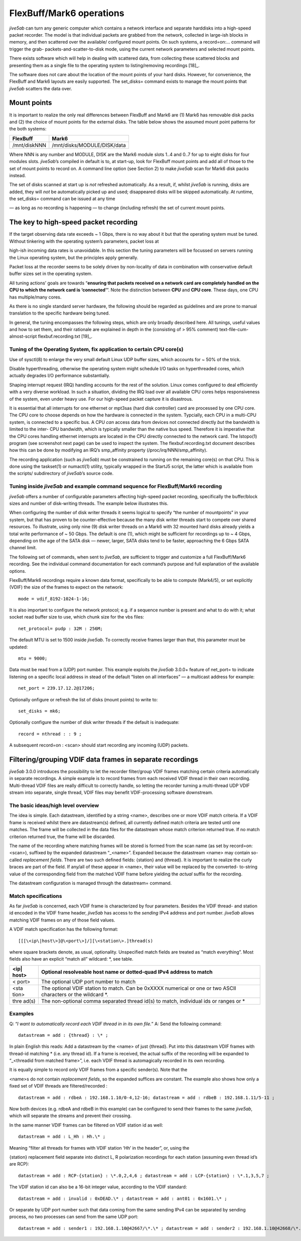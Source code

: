 .. _flexbuffmark6-operations-1:

FlexBuff/Mark6 operations
=========================

*jive5ab* can turn any generic computer which contains a network
interface and separate harddisks into a high-speed packet recorder. The
model is that individual packets are grabbed from the network, collected
in large-ish blocks in memory, and then scattered over the available/
configured mount points. On such systems, a record=on:… command will
trigger the grab- packets-and-scatter-to-disk mode, using the current
network parameters and selected mount points.

There exists software which will help in dealing with scattered data,
from collecting these scattered blocks and presenting them as a single
file to the operating system to listing/removing recordings [18]_.

The software does not care about the location of the mount points of
your hard disks. However, for convenience, the FlexBuff and Mark6
layouts are easily supported. The set_disks= command exists to manage
the mount points that *jive5ab* scatters the data over.

.. _mount-points-1:

Mount points
------------

It is important to realize the only real differences between FlexBuff
and Mark6 are (1) Mark6 has removable disk packs and (2) the choice of
mount points for the external disks. The table below shows the assumed
mount point patterns for the both systems:

============ ===========================
**FlexBuff** **Mark6**
============ ===========================
/mnt/diskNNN /mnt/disks/MODULE/DISK/data
============ ===========================

Where NNN is any number and MODULE, DISK are the Mark6 module slots 1..4
and 0..7 for up to eight disks for four modules slots. *jive5ab*\ ’s
compiled in default is to, at start-up, look for FlexBuff mount points
and add all of those to the set of mount points to record on. A command
line option (see Section 2) to make *jive5ab* scan for Mark6 disk packs
instead.

The set of disks scanned at start up is *not* refreshed automatically.
As a result, if, whilst *jive5ab* is running, disks are added, they will
*not* be automatically picked up and used; disappeared disks will be
skipped automatically. At runtime, the set_disks= command can be issued
at any time

— as long as no recording is happening — to change (including refresh)
the set of current mount points.

.. _the-key-to-high-speed-packet-recording-1:

The key to high-speed packet recording
--------------------------------------

If the target observing data rate exceeds ~ 1 Gbps, there is no way
about it but that the operating system must be tuned. Without tinkering
with the operating system’s parameters, packet loss at

high-ish incoming data rates is unavoidable. In this section the tuning
parameters will be focussed on servers running the Linux operating
system, but the principles apply generally.

Packet loss at the recorder seems to be solely driven by non-locality of
data in combination with conservative default buffer sizes set in the
operating system.

All tuning actions’ goals are towards “**ensuring that packets received
on a network card are completely handled on the CPU to which the network
card is ‘connected’**”. Note the distinction between **CPU** and **CPU
core**. These days, one CPU has multiple/many cores.

As there is no single standard server hardware, the following should be
regarded as guidelines and are prone to manual translation to the
specific hardware being tuned.

In general, the tuning encompasses the following steps, which are only
broadly described here. All tunings, useful values and how to set them,
and their rationale are explained in depth in the (consisting of > 95%
comment) text-file-cum-almost-script flexbuf.recording.txt [19]_.

.. _tuning-of-the-operating-system-fix-application-to-certain-cpu-cores-1:

Tuning of the Operating System, fix application to certain CPU core(s)
~~~~~~~~~~~~~~~~~~~~~~~~~~~~~~~~~~~~~~~~~~~~~~~~~~~~~~~~~~~~~~~~~~~~~~

Use of sysctl(8) to enlarge the very small default Linux UDP buffer
sizes, which accounts for ~ 50% of the trick.

Disable hyperthreading, otherwise the operating system might schedule
I/O tasks on hyperthreaded cores, which actually degrades I/O
performance substantially.

Shaping interrupt request (IRQ) handling accounts for the rest of the
solution. Linux comes configured to deal efficiently with a very diverse
workload. In such a situation, dividing the IRQ load over all available
CPU cores helps responsiveness of the system, even under heavy use. For
our high-speed packet capture it is disastrous.

It is essential that all interrupts for one ethernet or mpt3sas (hard
disk controller) card are processed by one CPU core. The CPU core to
choose depends on how the hardware is connected in the system.
Typcially, each CPU in a multi-CPU system, is connected to a specific
bus. A CPU *can* access data from devices not connected directly *but*
the bandwidth is limited to the inter- CPU bandwidth, which is typically
smaller than the native bus speed. Therefore it is imperative that the
CPU cores handling ethernet interrupts are located in the CPU directly
connected to the network card. The lstopo(1) program (see screenshot
next page) can be used to inspect the system. The flexbuf.recording.txt
document describes how this can be done by modifying an IRQ’s
smp_affinity property (/proc/irq/NNN/smp_affinity).

The recording application (such as *jive5ab*) must be constrained to
running on the remaining core(s) on that CPU. This is done using the
taskset(1) or numactl(1) utility, typically wrapped in the StartJ5
script, the latter which is available from the scripts/ subdirectory of
*jive5ab*\ ’s source code.

.. image:: lstopo.png

.. _tuning-inside-jive5ab-and-example-command-sequence-for-flexbuffmark6-recording-1:

Tuning inside *jive5ab* and example command sequence for FlexBuff/Mark6 recording
~~~~~~~~~~~~~~~~~~~~~~~~~~~~~~~~~~~~~~~~~~~~~~~~~~~~~~~~~~~~~~~~~~~~~~~~~~~~~~~~~

*jive5ab* offers a number of configurable parameters affecting
high-speed packet recording, specifically the buffer/block sizes and
number of disk-writing threads. The example below illustrates this.

When configuring the number of disk writer threads it seems logical to
specify “the number of mountpoints” in your system, but that has proven
to be counter-effective because the many disk writer threads start to
compete over shared resources. To illustrate, using only nine (9) disk
writer threads on a Mark6 with 32 mounted hard disks already yields a
total write performance of ~ 50 Gbps. The default is one (1), which
might be sufficient for recordings up to ~ 4 Gbps, depending on the age
of the SATA disk — newer, larger, SATA disks tend to be faster,
approaching the 6 Gbps SATA channel limit.

The following set of commands, when sent to *jive5ab*, are sufficient to
trigger and customize a full FlexBuff/Mark6 recording. See the
individual command documentation for each command’s purpose and full
explanation of the available options.

FlexBuff/Mark6 recordings require a known data format, specifically to
be able to compute (Mark4/5), or set explicitly (VDIF) the size of the
frames to expect on the network:

::

   mode = vdif_8192-1024-1-16;

It is also important to configure the network protocol; e.g. if a
sequence number is present and what to do with it; what socket read
buffer size to use, which chunk size for the vbs files:

::

   net_protocol= pudp : 32M : 256M;

The default MTU is set to 1500 inside *jive5ab*. To correctly receive
frames larger than that, this parameter must be updated:

::

   mtu = 9000;

Data must be read from a (UDP) port number. This example exploits the
*jive5ab* 3.0.0+ feature of net_port= to indicate listening on a
specific local address in stead of the default “listen on all
interfaces” — a multicast address for example:

::

   net_port = 239.17.12.2@17206;

Optionally onfigure or refresh the list of disks (mount points) to write
to:

::

   set_disks = mk6;

Optionally configure the number of disk writer threads if the default is
inadequate:

::

   record = nthread : : 9 ;

A subsequent record=on : <scan> should start recording any incoming
(UDP) packets.

.. _filteringgrouping-vdif-data-frames-in-separate-recordings-1:

Filtering/grouping VDIF data frames in separate recordings
----------------------------------------------------------

*jive5ab* 3.0.0 introduces the possibility to let the recorder
filter/group VDIF frames matching certain criteria automatically in
separate recordings. A simple example is to record frames from each
received VDIF thread in their own recording. Multi-thread VDIF files are
really difficult to correctly handle, so letting the recorder turning a
multi-thread UDP VDIF stream into separate, single thread, VDIF files
may benefit VDIF-processing software downstream.

.. _the-basic-ideashigh-level-overview-1:

The basic ideas/high level overview
~~~~~~~~~~~~~~~~~~~~~~~~~~~~~~~~~~~

The idea is simple. Each datastream, identified by a string <name>,
describes one or more VDIF match criteria. If a VDIF frame is received
whilst there are datastream(s) defined, all currently defined match
criteria are tested until one matches. The frame will be collected in
the data files for the datastream whose match criterion returned true.
If no match criterion returned true, the frame will be discarded.

The name of the recording where matching frames will be stored is formed
from the scan name (as set by record=on:<scan>), suffixed by the
expanded datastream “\_<name>”. Expanded because the datastream <name>
may contain so-called *replacement fields*. There are two such defined
fields: {station} and {thread}. It is important to realize the curly
braces are part of the field. If any/all of these appear in <name>,
their value will be replaced by the converted- to-string value of the
corresponding field from the matched VDIF frame before yielding the
*actual* suffix for the recording.

The datastream configuration is managed through the datastream= command.

.. _match-specifications-1:

Match specifications
~~~~~~~~~~~~~~~~~~~~

As far *jive5ab* is concerned, each VDIF frame is characterized by four
parameters. Besides the VDIF thread- and station id encoded in the VDIF
frame header, *jive5ab* has access to the *sending* IPv4 address and
port number. *jive5ab* allows matching VDIF frames on any of those field
values.

A VDIF match specification has the following format:

::

   [[[\<ip\|host\>]@\<port\>]/][\<station\>.]thread(s)

where square brackets denote, as usual, optionality. Unspecified match
fields are treated as “match everything”. Most fields also have an
explicit “match all” wildcard: \*, see table.

+-------+---------------------------------------------------------------+
| <ip|  | Optional resolveable host name or dotted-quad IPv4 address to |
| host> | match                                                         |
+=======+===============================================================+
| <     | The optional UDP port number to match                         |
| port> |                                                               |
+-------+---------------------------------------------------------------+
| <sta  | The optional VDIF station to match. Can be 0xXXXX numerical   |
| tion> | or one or two ASCII characters or the wildcard \*.            |
+-------+---------------------------------------------------------------+
| thre  | The non-optional comma separated thread id(s) to match,       |
| ad(s) | individual ids or ranges or \*                                |
+-------+---------------------------------------------------------------+

.. _examples-2:

Examples
~~~~~~~~

Q: “*I want to automatically record each VDIF thread in in its own
file.*” A: Send the following command:

::

   datastream = add : {thread} : \* ;

In plain English this reads: Add a datastream by the <name> of just
{thread}. Put into this datastream VDIF frames with thread-id matching
\* (i.e. any thread id). If a frame is received, the actual suffix of
the recording will be expanded to “\_<threadid from matched frame>”,
i.e. each VDIF thread is automagically recorded in its own recording.

It is equally simple to record only VDIF frames from a specific
sender(s). Note that the

<name>s do not contain *replacement fields*, so the expanded suffices
are constant. The example also shows how only a fixed set of VDIF
threads are filtered/recorded :

::

   datastream = add : rdbeA : 192.168.1.10/0-4,12-16; datastream = add : rdbeB : 192.168.1.11/5-11 ;

Now both devices (e.g. rdbeA and rdbeB in this example) can be
configured to send their frames to the same *jive5ab*, which will
separate the streams and prevent their crossing.

In the same manner VDIF frames can be filtered on VDIF station id as
well:

::

   datastream = add : L_Hh : Hh.\* ;

Meaning “filter all threads for frames with VDIF station ‘Hh’ in the
header”, or, using the

{station} replacement field separate into distinct L, R polarization
recordings for each station (assuming even thread id’s are RCP):

::

   datastream = add : RCP-{station} : \*.0,2,4,6 ; datastream = add : LCP-{station} : \*.1,3,5,7 ;

The VDIF station id can also be a 16-bit integer value, according to the
VDIF standard:

::

   datastream = add : invalid : 0xDEAD.\* ; datastream = add : ant01 : 0x1601.\* ;

Or separate by UDP port number such that data coming from the same
sending IPv4 can be separated by sending process, no two processes can
send from the same UDP port:

::

   datastream = add : sender1 : 192.168.1.10@42667/\*.\* ; datastream = add : sender2 : 192.168.1.10@42668/\*.\* ;
